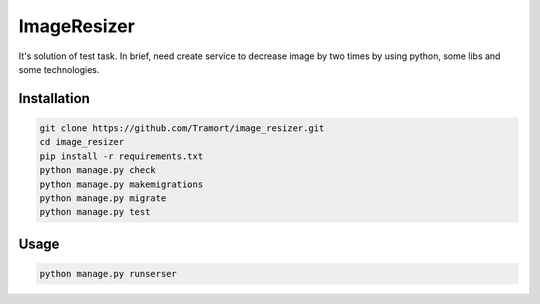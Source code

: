 ============
ImageResizer
============

It's solution of test task.
In brief, need create service to decrease image by two times by using python, some libs and some technologies.

Installation
------------
.. code::

  git clone https://github.com/Tramort/image_resizer.git
  cd image_resizer
  pip install -r requirements.txt
  python manage.py check
  python manage.py makemigrations
  python manage.py migrate
  python manage.py test

Usage
------------
.. code::

  python manage.py runserser
